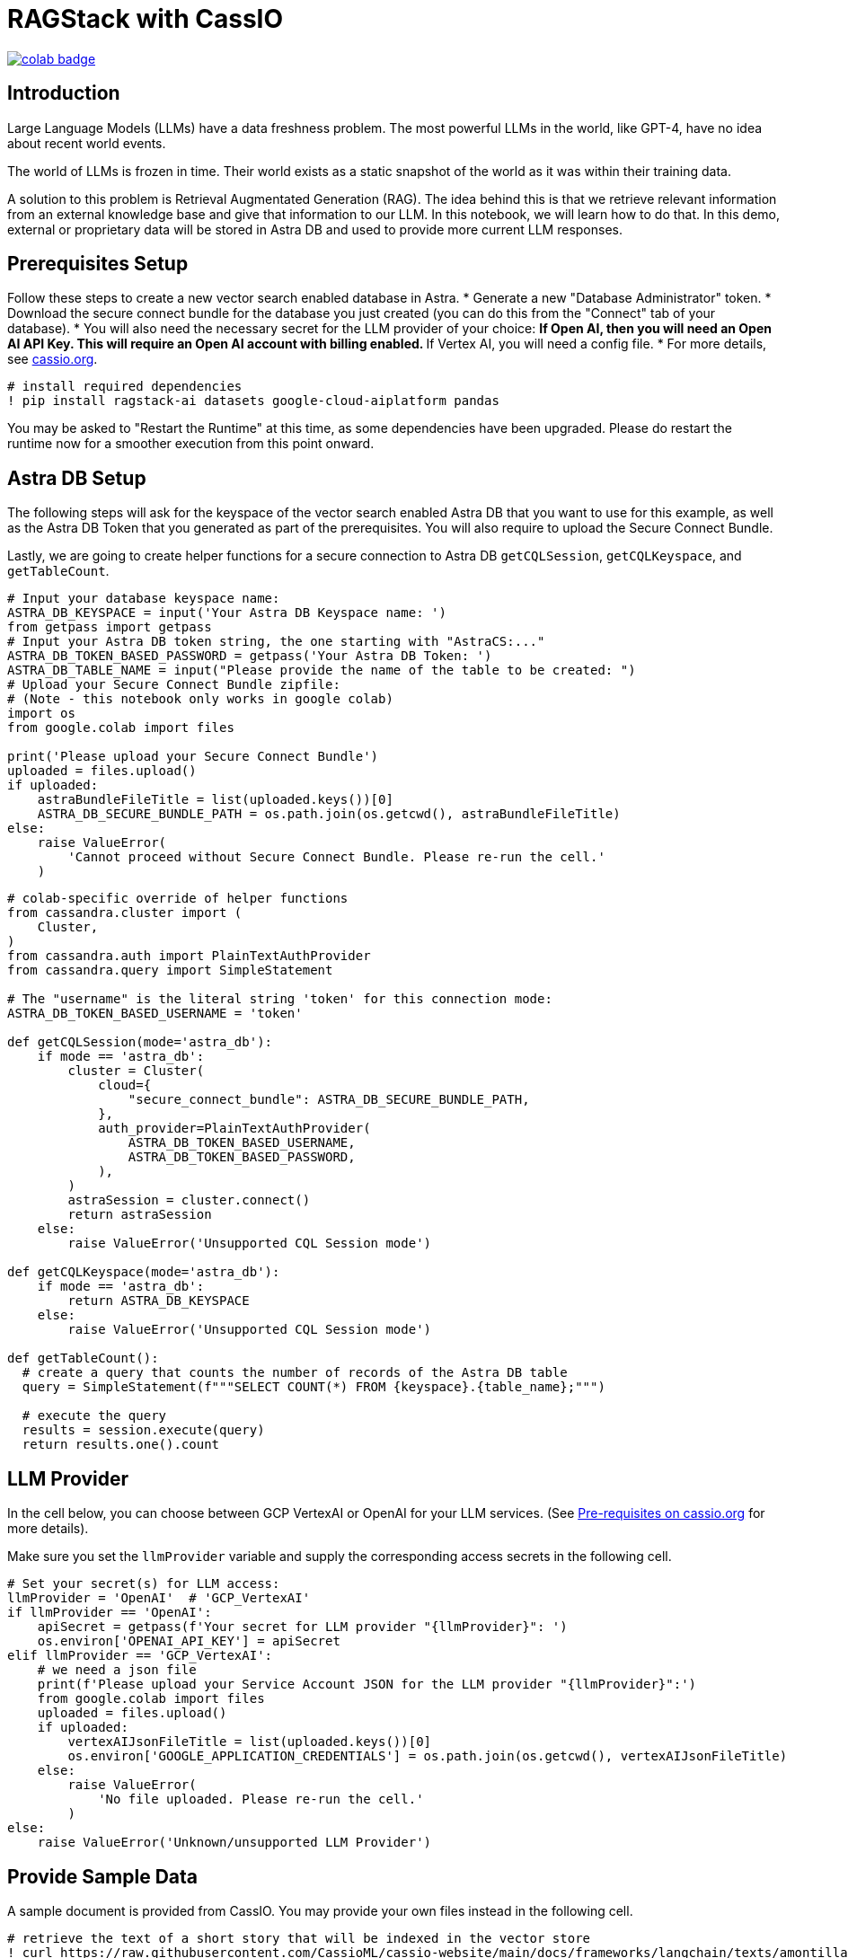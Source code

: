 = RAGStack with CassIO
:toc: macro
:toc-title:

image::https://colab.research.google.com/assets/colab-badge.svg[align="left",link="https://colab.research.google.com/github/datastax/ragstack-ai-examples/blob/main/RAG_with_cassio.ipynb"]

== Introduction
Large Language Models (LLMs) have a data freshness problem. The most powerful LLMs in the world, like GPT-4, have no idea about recent world events.

The world of LLMs is frozen in time. Their world exists as a static snapshot of the world as it was within their training data.

A solution to this problem is Retrieval Augmentated Generation (RAG). The idea behind this is that we retrieve relevant information from an external knowledge base and give that information to our LLM. In this notebook, we will learn how to do that. In this demo, external or proprietary data will be stored in Astra DB and used to provide more current LLM responses.

== Prerequisites Setup
Follow these steps to create a new vector search enabled database in Astra.
* Generate a new "Database Administrator" token.
* Download the secure connect bundle for the database you just created (you can do this from the "Connect" tab of your database).
* You will also need the necessary secret for the LLM provider of your choice:
** If Open AI, then you will need an Open AI API Key. This will require an Open AI account with billing enabled.
** If Vertex AI, you will need a config file.
* For more details, see https://cassio.org[cassio.org].

[source,python]
----
# install required dependencies
! pip install ragstack-ai datasets google-cloud-aiplatform pandas 
----

You may be asked to "Restart the Runtime" at this time, as some dependencies have been upgraded. Please do restart the runtime now for a smoother execution from this point onward.

== Astra DB Setup
The following steps will ask for the keyspace of the vector search enabled Astra DB that you want to use for this example, as well as the Astra DB Token that you generated as part of the prerequisites. You will also require to upload the Secure Connect Bundle.

Lastly, we are going to create helper functions for a secure connection to Astra DB `getCQLSession`, `getCQLKeyspace`, and `getTableCount`.

[source,python]
----
# Input your database keyspace name:
ASTRA_DB_KEYSPACE = input('Your Astra DB Keyspace name: ')
from getpass import getpass
# Input your Astra DB token string, the one starting with "AstraCS:..."
ASTRA_DB_TOKEN_BASED_PASSWORD = getpass('Your Astra DB Token: ')
ASTRA_DB_TABLE_NAME = input("Please provide the name of the table to be created: ")
# Upload your Secure Connect Bundle zipfile:
# (Note - this notebook only works in google colab)
import os
from google.colab import files

print('Please upload your Secure Connect Bundle')
uploaded = files.upload()
if uploaded:
    astraBundleFileTitle = list(uploaded.keys())[0]
    ASTRA_DB_SECURE_BUNDLE_PATH = os.path.join(os.getcwd(), astraBundleFileTitle)
else:
    raise ValueError(
        'Cannot proceed without Secure Connect Bundle. Please re-run the cell.'
    )
----

[source,python]
----
# colab-specific override of helper functions
from cassandra.cluster import (
    Cluster,
)
from cassandra.auth import PlainTextAuthProvider
from cassandra.query import SimpleStatement

# The "username" is the literal string 'token' for this connection mode:
ASTRA_DB_TOKEN_BASED_USERNAME = 'token'

def getCQLSession(mode='astra_db'):
    if mode == 'astra_db':
        cluster = Cluster(
            cloud={
                "secure_connect_bundle": ASTRA_DB_SECURE_BUNDLE_PATH,
            },
            auth_provider=PlainTextAuthProvider(
                ASTRA_DB_TOKEN_BASED_USERNAME,
                ASTRA_DB_TOKEN_BASED_PASSWORD,
            ),
        )
        astraSession = cluster.connect()
        return astraSession
    else:
        raise ValueError('Unsupported CQL Session mode')

def getCQLKeyspace(mode='astra_db'):
    if mode == 'astra_db':
        return ASTRA_DB_KEYSPACE
    else:
        raise ValueError('Unsupported CQL Session mode')

def getTableCount():
  # create a query that counts the number of records of the Astra DB table
  query = SimpleStatement(f"""SELECT COUNT(*) FROM {keyspace}.{table_name};""")

  # execute the query
  results = session.execute(query)
  return results.one().count
----

== LLM Provider
In the cell below, you can choose between GCP VertexAI or OpenAI for your LLM services. (See https://cassio.org[Pre-requisites on cassio.org] for more details).

Make sure you set the `llmProvider` variable and supply the corresponding access secrets in the following cell.

[source,python]
----
# Set your secret(s) for LLM access:
llmProvider = 'OpenAI'  # 'GCP_VertexAI'
if llmProvider == 'OpenAI':
    apiSecret = getpass(f'Your secret for LLM provider "{llmProvider}": ')
    os.environ['OPENAI_API_KEY'] = apiSecret
elif llmProvider == 'GCP_VertexAI':
    # we need a json file
    print(f'Please upload your Service Account JSON for the LLM provider "{llmProvider}":')
    from google.colab import files
    uploaded = files.upload()
    if uploaded:
        vertexAIJsonFileTitle = list(uploaded.keys())[0]
        os.environ['GOOGLE_APPLICATION_CREDENTIALS'] = os.path.join(os.getcwd(), vertexAIJsonFileTitle)
    else:
        raise ValueError(
            'No file uploaded. Please re-run the cell.'
        )
else:
    raise ValueError('Unknown/unsupported LLM Provider')
----

== Provide Sample Data
A sample document is provided from CassIO. You may provide your own files instead in the following cell.

[source,python]
----
# retrieve the text of a short story that will be indexed in the vector store
! curl https://raw.githubusercontent.com/CassioML/cassio-website/main/docs/frameworks/langchain/texts/amontillado.txt --output amontillado.txt
SAMPLEDATA = ["amontillado.txt"]
# Alternatively, provide your own file. However, you will want to update your queries to match the content of your file.

# Upload sample file (Note: this assumes you are on Google Colab. Local Jupyter notebooks can provide the path to their files directly by uncommenting and running just the next line).
# SAMPLEDATA = ["<path_to_file>"]

print('Please upload your own sample file:')
uploaded = files.upload()
if uploaded:
    SAMPLEDATA = uploaded
else:
    raise ValueError(
        'Cannot proceed without Sample Data. Please re-run the cell.'
    )

print(f'Please make sure to change your queries to match the contents of your file!')
----

== Vector Similarity Search QA Quickstart
NOTE: This uses Cassandra's "Vector Similarity Search" capability. Make sure you are connecting to a vector-enabled database for this demo.

A database connection is needed to access Cassandra. The following assumes that a vector-search-capable Astra DB instance is available. Adjust as needed.

[source,python]
----
# Don't mind the "Closing connection" error after "downgrading protocol..." messages,
# it is really just a warning: the connection will work smoothly.
cqlMode = 'astra_db'
session = getCQLSession(mode=cqlMode)
keyspace = getCQLKeyspace(mode=cqlMode)
----

Both an LLM and an embedding function are required.

Below is the logic to instantiate the LLM and embeddings of choice. We choose to leave it in the notebooks for clarity.

[source,python]
----
# creation of the LLM resources
from langchain.chat_models import ChatOpenAI

if llmProvider == 'GCP_VertexAI':
    from langchain.llms import VertexAI
    from langchain.embeddings import VertexAIEmbeddings
    llm = VertexAI()
    myEmbedding = VertexAIEmbeddings()
    print('LLM+embeddings from VertexAI')
elif llmProvider == 'OpenAI':
    from langchain.llms import OpenAI
    from langchain.embeddings import OpenAIEmbeddings
    llm = ChatOpenAI(temperature=0)
    myEmbedding = OpenAIEmbeddings()
    print('LLM+embeddings from OpenAI')
else:
    raise ValueError('Unknown LLM provider.')
----

== Langchain Retrieval Augmentation
The following is a minimal usage of the Cassandra vector store. The store is created and filled at once, and is then queried to retrieve relevant parts of the indexed text, which are then stuffed into a prompt finally used to answer a question.

[source,python]
----
# Import the needed libraries and declare the LLM model
from langchain.embeddings import OpenAIEmbeddings
from langchain.vectorstores.cassandra import Cassandra
from langchain.document_loaders import TextLoader
from langchain.document_loaders import PyPDFLoader

# Loop through each file and load it into our vector store
documents = []
for filename in SAMPLEDATA:
  path = os.path.join(os.getcwd(), filename)

  # Supported file types are pdf and txt
  if filename.endswith(".pdf"):
    loader = PyPDFLoader(path)
    new_docs = loader.load_and_split()
    print(f"Processed pdf file: {filename}")
  elif filename.endswith(".txt"):
    loader = TextLoader(path)
    new_docs = loader.load_and_split()
    print(f"Processed txt file: {filename}")
  else:
    print(f"Unsupported file type: {filename}")

  if len(new_docs) > 0:
    documents.extend(new_docs)

cassVStore = Cassandra.from_documents(
  documents=documents,
  embedding=OpenAIEmbeddings(),
  session=session,
  keyspace=ASTRA_DB_KEYSPACE,
  table_name=ASTRA_DB_TABLE_NAME,
)

# empty the list of file names -- we don't want to accidentally load the same files again
SAMPLEDATA = []

print(f"\nProcessing done.")
----

[source,python]
----
from cassandra.query import SimpleStatement

# create a query that returns the 3 rows of the Astra DB table
cqlSelect = SimpleStatement(f"""SELECT * from {keyspace}.{ASTRA_DB_TABLE_NAME} limit 3;""")

rows = session.execute(cqlSelect)
for row_i, row in enumerate(rows):
    print(f'\nRow {row_i}:')
    print(f'    row_id:      {row.row_id}')
    print(f'    vector: {str(row.vector)[:64]} ...')
    print(f'    body_blob:         {row.body_blob} ...')

print('\n...')
----

== Now let's query our proprietary store.
From `langchain.indexes.vectorstore` we will use `VectorStoreIndexWrapper` to facilitate our queries.

[source,python]
----
from langchain.indexes.vectorstore import VectorStoreIndexWrapper

index = VectorStoreIndexWrapper(vectorstore=cassVStore)
query = "Who is Luchesi?"
index.query(query,llm=llm)
query = "What motivates Montresor to seek revenge against Fortunato?"
index.query(query,llm=llm)
# We can query the index for the relevant documents, which act as context for the LLM. 
retriever = index.vectorstore.as_retriever(search_kwargs={
    'k': 2, # retrieve 2 documents
})
retriever.get_relevant_documents(
    "What motivates Montresor to seek revenge against Fortunado?"
)
----

